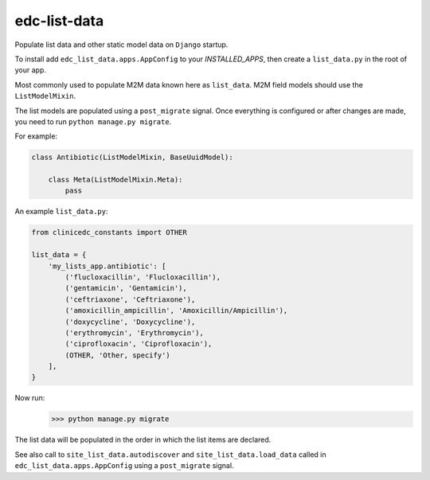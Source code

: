 edc-list-data
=============

Populate list data and other static model data on ``Django`` startup.

To install add ``edc_list_data.apps.AppConfig`` to your `INSTALLED_APPS`, then create a ``list_data.py`` in the root of your app.

Most commonly used to populate M2M data known here as ``list_data``. M2M field models should use the ``ListModelMixin``.

The list models are populated using a ``post_migrate`` signal. Once everything is configured
or after changes are made, you need to run ``python manage.py migrate``.

For example:

.. code-block:: python

	class Antibiotic(ListModelMixin, BaseUuidModel):

	    class Meta(ListModelMixin.Meta):
	        pass


An example ``list_data.py``:


.. code-block:: python

	from clinicedc_constants import OTHER

	list_data = {
	    'my_lists_app.antibiotic': [
	        ('flucloxacillin', 'Flucloxacillin'),
	        ('gentamicin', 'Gentamicin'),
	        ('ceftriaxone', 'Ceftriaxone'),
	        ('amoxicillin_ampicillin', 'Amoxicillin/Ampicillin'),
	        ('doxycycline', 'Doxycycline'),
	        ('erythromycin', 'Erythromycin'),
	        ('ciprofloxacin', 'Ciprofloxacin'),
	        (OTHER, 'Other, specify')
	    ],
	}

Now run:
    >>> python manage.py migrate


The list data will be populated in the order in which the list items are declared.

See also call to ``site_list_data.autodiscover`` and ``site_list_data.load_data`` called in ``edc_list_data.apps.AppConfig``
using a ``post_migrate`` signal.
